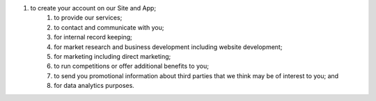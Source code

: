 #. to create your account on our Site and App;
 	#. to provide our services;
 	#. to contact and communicate with you;
 	#. for internal record keeping;
 	#. for market research and business development including website development;
 	#. for marketing including direct marketing;
 	#. to run competitions or offer additional benefits to you;
 	#. to send you promotional information about third parties that we think may be of interest to you; and
 	#. for data analytics purposes.
